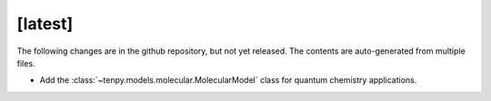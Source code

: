 [latest]
========
The following changes are in the github repository, but not yet released.
The contents are auto-generated from multiple files.

.. only :: comment

    Contents are modified by ``stitch_changelog_latest`` in ``doc/conf.py``
    Any ``.txt`` file in ``doc/changelog/latest/`` is included verbatim.


- Add the :class:`~tenpy.models.molecular.MolecularModel` class for quantum chemistry applications.

